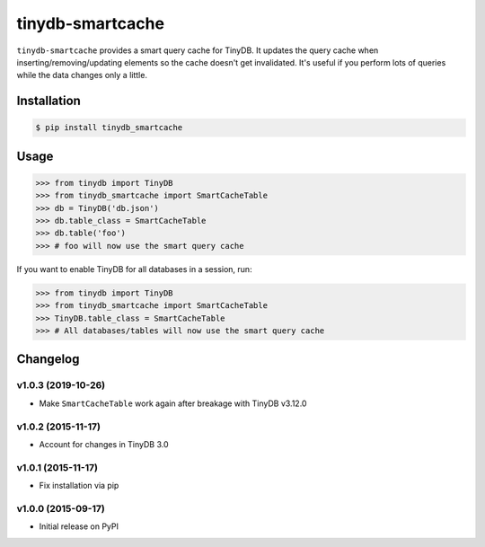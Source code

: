 tinydb-smartcache
^^^^^^^^^^^^^^^^^

|Build Status| |Coverage| |Version|

``tinydb-smartcache`` provides a smart query cache for TinyDB. It updates the
query cache when inserting/removing/updating elements so the cache doesn't get
invalidated. It's useful if you perform lots of queries while the data changes
only a little.

Installation
************

.. code-block:: bash

    $ pip install tinydb_smartcache

Usage
*****

.. code-block:: python

    >>> from tinydb import TinyDB
    >>> from tinydb_smartcache import SmartCacheTable
    >>> db = TinyDB('db.json')
    >>> db.table_class = SmartCacheTable
    >>> db.table('foo')
    >>> # foo will now use the smart query cache

If you want to enable TinyDB for all databases in a session, run:

.. code-block:: python

    >>> from tinydb import TinyDB
    >>> from tinydb_smartcache import SmartCacheTable
    >>> TinyDB.table_class = SmartCacheTable
    >>> # All databases/tables will now use the smart query cache

Changelog
*********

**v1.0.3** (2019-10-26)
-----------------------

- Make ``SmartCacheTable`` work again after breakage with TinyDB v3.12.0

**v1.0.2** (2015-11-17)
-----------------------

- Account for changes in TinyDB 3.0

**v1.0.1** (2015-11-17)
-----------------------

- Fix installation via pip

**v1.0.0** (2015-09-17)
-----------------------

- Initial release on PyPI

.. |Build Status| image:: https://img.shields.io/github/workflow/status/msiemens/tinydb-smartcache/Python%20CI?style=flat-square
   :target: https://github.com/msiemens/tinydb-smartcache/actions?query=workflow%3A%22Python+CI%22
.. |Coverage| image:: http://img.shields.io/coveralls/msiemens/tinydb-smartcache.svg?style=flat-square
   :target: https://coveralls.io/r/msiemens/tinydb-smartcache
.. |Version| image:: http://img.shields.io/pypi/v/tinydb-smartcache.svg?style=flat-square
   :target: https://pypi.python.org/pypi/tinydb-smartcache/
